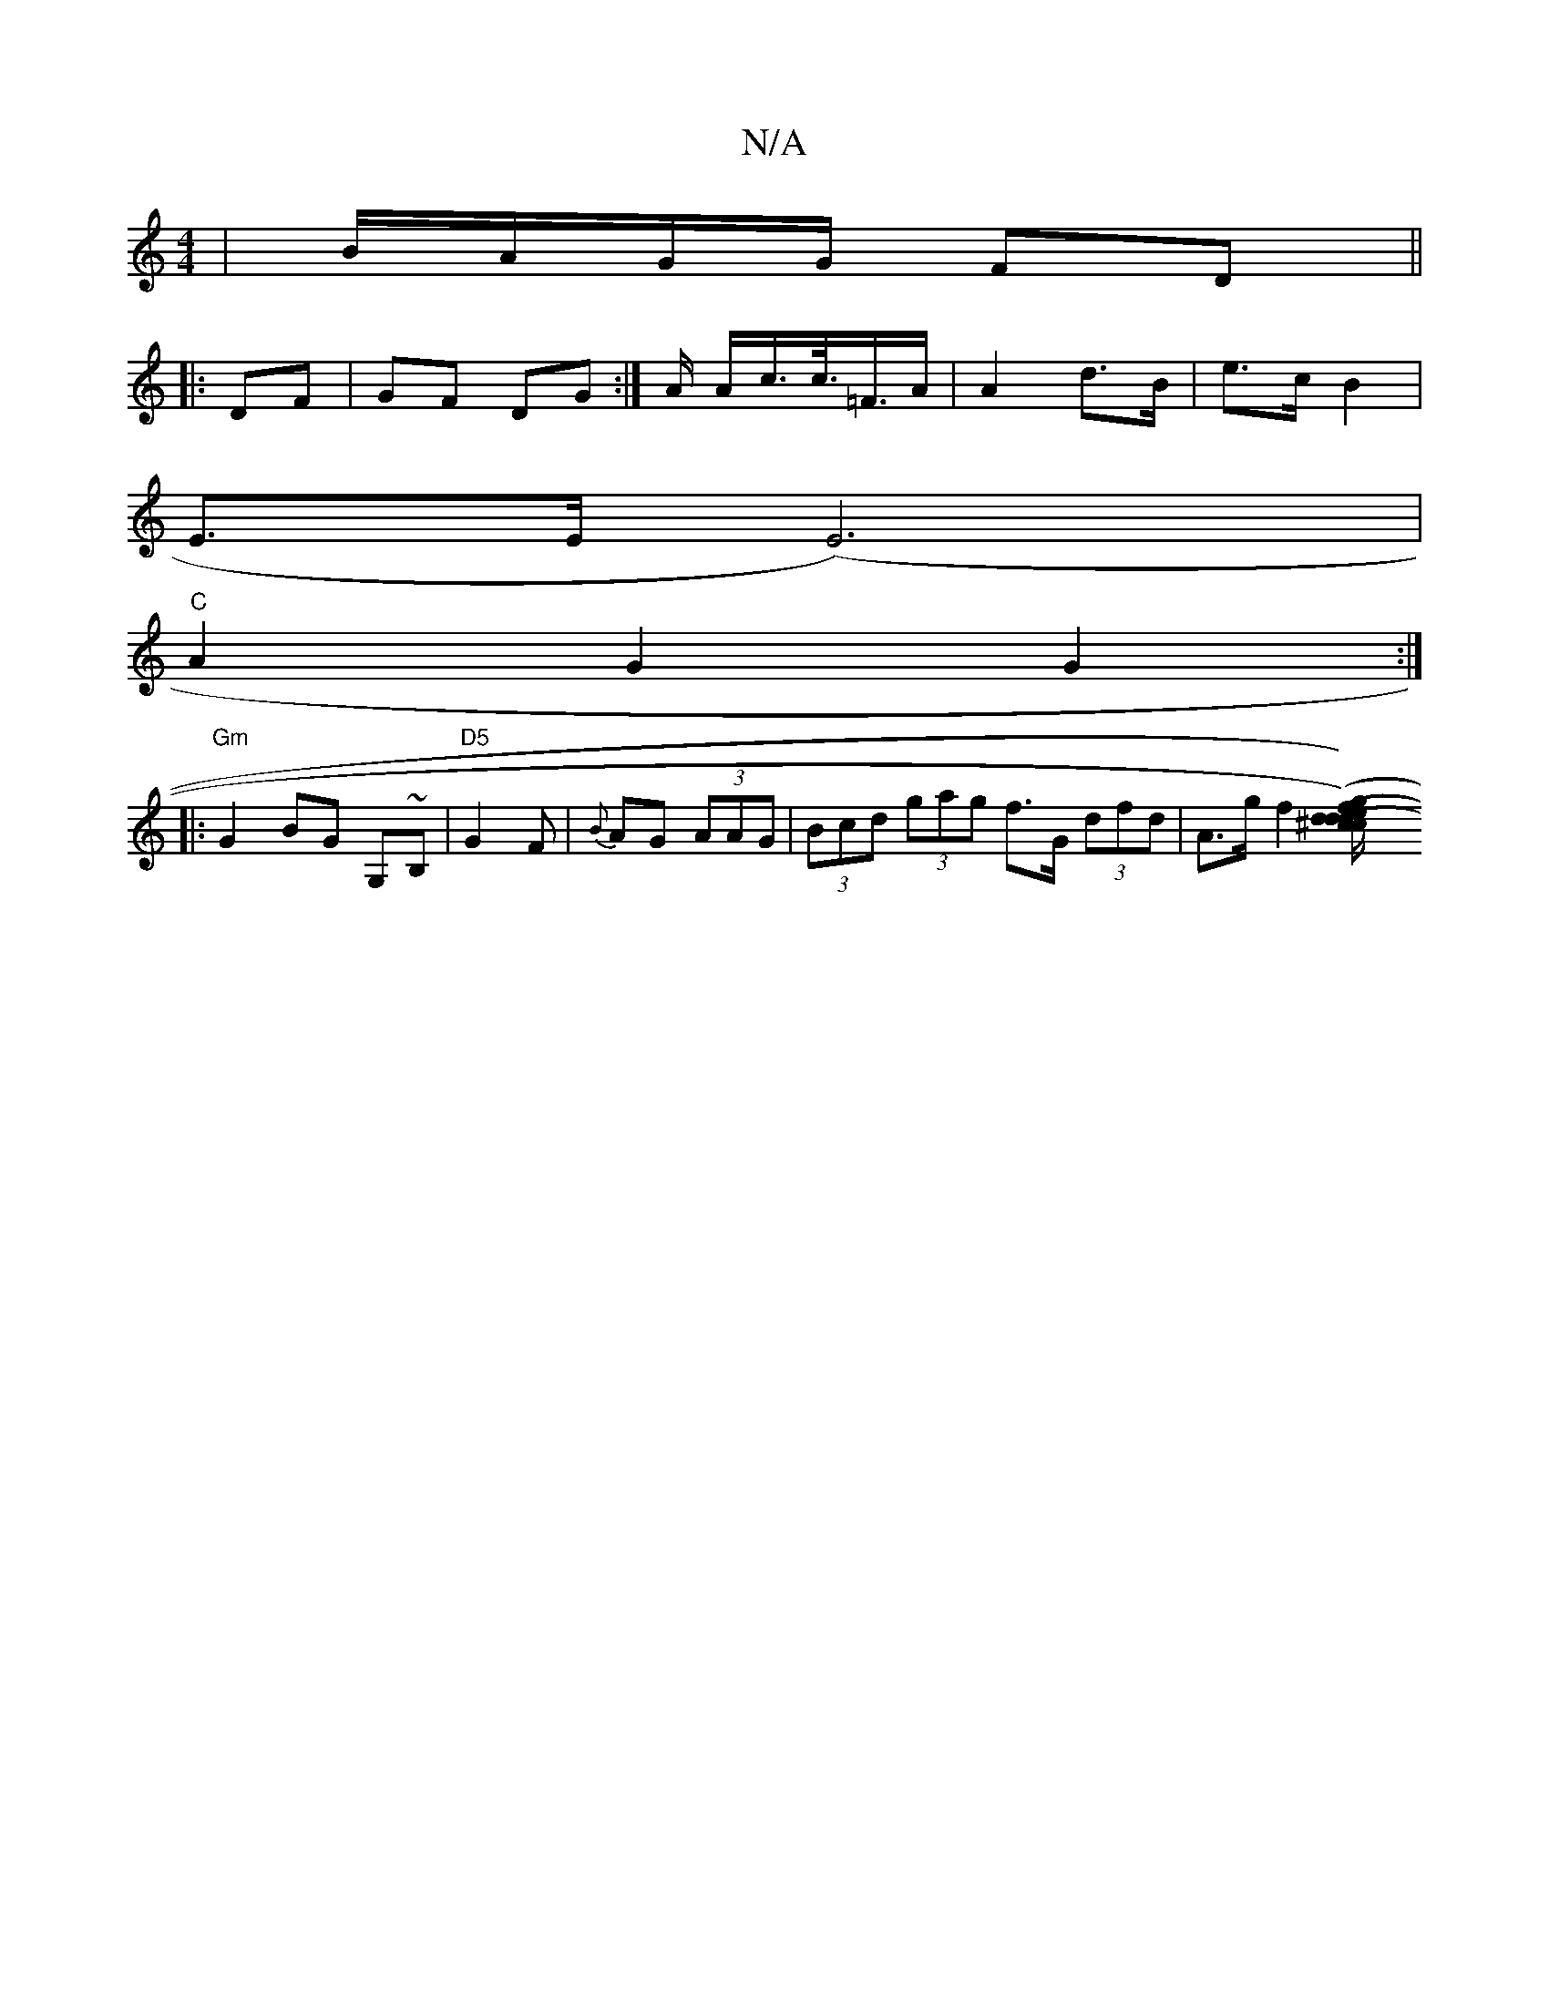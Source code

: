 X:1
T:N/A
M:4/4
R:N/A
K:Cmajor
|B/A/G/G/ FD||
|:DF| GF DG :| A/2 A/c/>c/>=F>A | A2 d>B | e>c B2 |
E>E (E6)|
"C" A2G2 G2 :|
|: "Gm"G2BG G,~B,|"D5"G2F | {B}AG (3AAG | (3Bcd (3gag f>G (3dfd | A>g f2 ([d2(cd) (e^c)|fd/d/ ef/g/ z g/g/g/